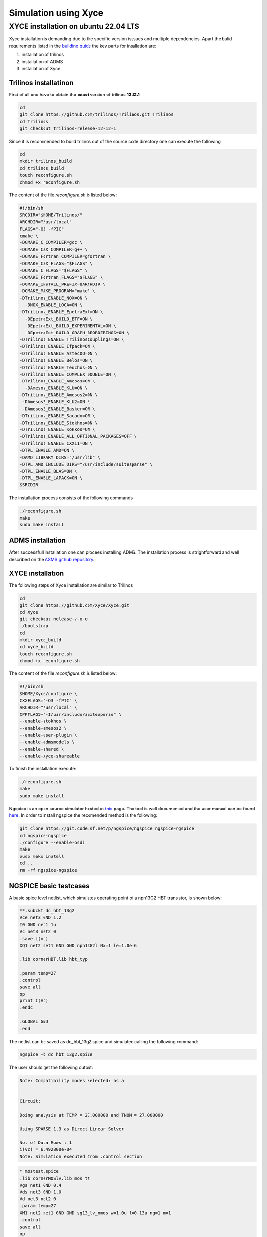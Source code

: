 Simulation using Xyce
*********************

.. _xyce_configuration_lbl:

XYCE installation on ubuntu 22.04 LTS 
======================================

Xyce installation is demanding due to the specific version isssues and multiple dependencies.
Apart the bulid requirements listed in the `building guide <https://xyce.sandia.gov/documentation-tutorials/building-guide/>`_ the key parts for insallation are:

#. installation of trilinos 
#. installation of ADMS
#. installation of Xyce


Trilinos installatinon
------------------------

First of all one have to obtain the **exact** version of trilinos **12.12.1**


.. code-block:: bash
    
    cd 
    git clone https://github.com/trilinos/Trilinos.git Trilinos
    cd Trilinos
    git checkout trilinos-release-12-12-1
    
Since it is recommended to build trilinos out of the source code directory one can execute the following

.. code-block:: bash
    
    cd 
    mkdir trilinos_build
    cd trilinos_build
    touch reconfigure.sh 
    chmod +x reconfigure.sh 

The content of the file `reconfigure.sh` is listed below:

.. code-block:: bash
    
  #!/bin/sh
  SRCDIR="$HOME/Trilinos/"
  ARCHDIR="/usr/local"
  FLAGS="-O3 -fPIC"
  cmake \
  -DCMAKE_C_COMPILER=gcc \
  -DCMAKE_CXX_COMPILER=g++ \
  -DCMAKE_Fortran_COMPILER=gfortran \
  -DCMAKE_CXX_FLAGS="$FLAGS" \
  -DCMAKE_C_FLAGS="$FLAGS" \
  -DCMAKE_Fortran_FLAGS="$FLAGS" \
  -DCMAKE_INSTALL_PREFIX=$ARCHDIR \
  -DCMAKE_MAKE_PROGRAM="make" \
  -DTrilinos_ENABLE_NOX=ON \
    -DNOX_ENABLE_LOCA=ON \
  -DTrilinos_ENABLE_EpetraExt=ON \
    -DEpetraExt_BUILD_BTF=ON \
    -DEpetraExt_BUILD_EXPERIMENTAL=ON \
    -DEpetraExt_BUILD_GRAPH_REORDERINGS=ON \
  -DTrilinos_ENABLE_TrilinosCouplings=ON \
  -DTrilinos_ENABLE_Ifpack=ON \
  -DTrilinos_ENABLE_AztecOO=ON \
  -DTrilinos_ENABLE_Belos=ON \
  -DTrilinos_ENABLE_Teuchos=ON \
  -DTrilinos_ENABLE_COMPLEX_DOUBLE=ON \
  -DTrilinos_ENABLE_Amesos=ON \
    -DAmesos_ENABLE_KLU=ON \
  -DTrilinos_ENABLE_Amesos2=ON \
   -DAmesos2_ENABLE_KLU2=ON \
   -DAmesos2_ENABLE_Basker=ON \
  -DTrilinos_ENABLE_Sacado=ON \
  -DTrilinos_ENABLE_Stokhos=ON \
  -DTrilinos_ENABLE_Kokkos=ON \
  -DTrilinos_ENABLE_ALL_OPTIONAL_PACKAGES=OFF \
  -DTrilinos_ENABLE_CXX11=ON \
  -DTPL_ENABLE_AMD=ON \
  -DAMD_LIBRARY_DIRS="/usr/lib" \
  -DTPL_AMD_INCLUDE_DIRS="/usr/include/suitesparse" \
  -DTPL_ENABLE_BLAS=ON \
  -DTPL_ENABLE_LAPACK=ON \
  $SRCDIR

The installation process consists of the following commands:

.. code-block:: bash
    
    ./reconfigure.sh  
    make 
    sudo make install

ADMS installation
-----------------

After successfull installation one can procees installing ADMS. The installation process 
is strightforward and well described on the `ASMS github repository <https://github.com/Qucs/ADMS>`_.

XYCE installation
-----------------

The following steps of Xyce installation are similar to Trilinos

.. code-block:: bash
    
    cd 
    git clone https://github.com/Xyce/Xyce.git
    cd Xyce
    git checkout Release-7-8-0
    ./bootstrap
    cd 
    mkdir xyce_build
    cd xyce_build
    touch reconfigure.sh 
    chmod +x reconfigure.sh 

The content of the file `reconfigure.sh` is listed below:

.. code-block:: bash
    
  #!/bin/sh
  $HOME/Xyce/configure \
  CXXFLAGS="-O3 -fPIC" \
  ARCHDIR="/usr/local" \
  CPPFLAGS="-I/usr/include/suitesparse" \
  --enable-stokhos \
  --enable-amesos2 \
  --enable-user-plugin \
  --enable-admsmodels \
  --enable-shared \
  --enable-xyce-shareable 

To finish the installation execute:

.. code-block:: bash
    
    ./reconfigure.sh  
    make 
    sudo make install


Ngspice is an open source simulator hosted at `this <https://sourceforge.net/p/ngspice/ngspice/ci/master/tree/>`_ page.
The tool is well documented and the user manual can be found `here <https://ngspice.sourceforge.io/docs/ngspice-html-manual/manual.xhtml>`_.
In order to install ngspice the recomended method is the following:

.. code-block:: bash
    
    git clone https://git.code.sf.net/p/ngspice/ngspice ngspice-ngspice
    cd ngspice-ngspice
    ./configure --enable-osdi
    make
    sudo make install
    cd ..
    rm -rf ngspice-ngspice

NGSPICE basic testcases
------------------------
A basic spice level netlist, which simulates operating point of a npn13G2 HBT transistor, is shown below:

.. code-block:: spicelang

    **.subckt dc_hbt_13g2
    Vce net3 GND 1.2
    I0 GND net1 1u
    Vc net3 net2 0
    .save i(vc)
    XQ1 net2 net1 GND GND npn13G2l Nx=1 le=1.0e-6

    .lib cornerHBT.lib hbt_typ

    .param temp=27
    .control
    save all
    op
    print I(Vc)
    .endc

    .GLOBAL GND
    .end  

The netlist can be saved as dc_hbt_13g2.spice and simulated calling the following command:

.. code-block:: bash
    
  ngspice -b dc_hbt_13g2.spice

The user should get the following output:

.. code-block:: bash
    

  Note: Compatibility modes selected: hs a


  Circuit: 

  Doing analysis at TEMP = 27.000000 and TNOM = 27.000000

  Using SPARSE 1.3 as Direct Linear Solver

  No. of Data Rows : 1
  i(vc) = 6.492800e-04
  Note: Simulation executed from .control section 


.. code-block:: spicelang

  * mostest.spice
  .lib cornerMOSlv.lib mos_tt
  Vgs net1 GND 0.4
  Vds net3 GND 1.0
  Vd net3 net2 0
  .param temp=27
  XM1 net2 net1 GND GND sg13_lv_nmos w=1.0u l=0.13u ng=1 m=1
  .control
  save all
  op
  let Id = @n.xm1.nsg13_lv_nmos[ids] 
  print Id
  .endc
  .GLOBAL GND
  .end

The netlist can be saved as mostest.spice and simulated calling the following command:

.. code-block:: bash
    
  ngspice -b mostest.spice

The following output should be observed

.. code-block:: bash


  Note: Compatibility modes selected: hs a

  Warning: m=xx on .subckt line will override multiplier m hierarchy!


  Circuit: mostest

  Doing analysis at TEMP = 27.000000 and TNOM = 27.000000

  Using SPARSE 1.3 as Direct Linear Solver

  No. of Data Rows : 1
  id = 1.145621e-06
  Note: Simulation executed from .control section 
